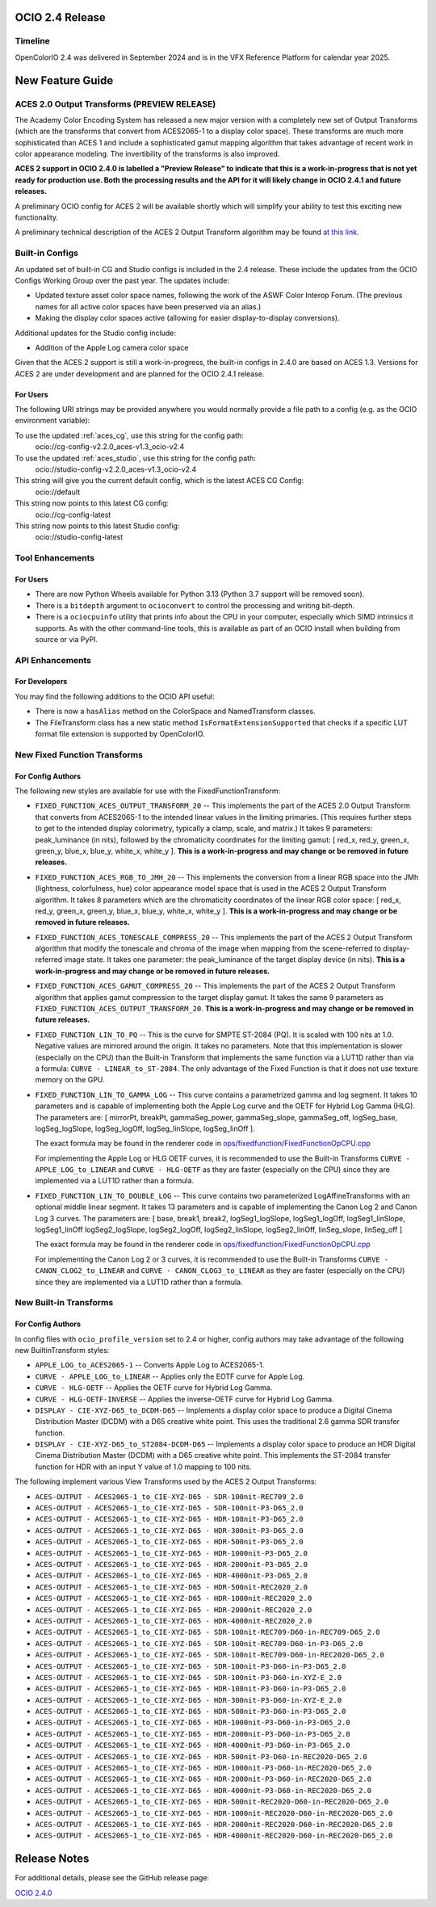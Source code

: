 ..
  SPDX-License-Identifier: CC-BY-4.0
  Copyright Contributors to the OpenColorIO Project.


OCIO 2.4 Release
================

Timeline
********

OpenColorIO 2.4 was delivered in September 2024 and is in the VFX Reference Platform for
calendar year 2025.


New Feature Guide
=================

ACES 2.0 Output Transforms (PREVIEW RELEASE)
********************************************

The Academy Color Encoding System has released a new major version with a completely new
set of Output Transforms (which are the transforms that convert from ACES2065-1 to a display
color space). These transforms are much more sophisticated than ACES 1 and include a
sophisticated gamut mapping algorithm that takes advantage of recent work in color appearance
modeling. The invertibility of the transforms is also improved.

**ACES 2 support in OCIO 2.4.0 is labelled a "Preview Release" to indicate that this is a 
work-in-progress that is not yet ready for production use. Both the processing results and
the API for it will likely change in OCIO 2.4.1 and future releases.**

A preliminary OCIO config for ACES 2 will be available shortly which will simplify your
ability to test this exciting new functionality.

A preliminary technical description of the ACES 2 Output Transform algorithm may be found 
`at this link. <https://draftdocs.acescentral.com/output-transforms/technical-details/>`_


Built-in Configs
****************

An updated set of built-in CG and Studio configs is included in the 2.4 release. These include 
the updates from the OCIO Configs Working Group over the past year. The updates include:

* Updated texture asset color space names, following the work of the ASWF Color Interop Forum.
  (The previous names for all active color spaces have been preserved via an alias.)
* Making the display color spaces active (allowing for easier display-to-display conversions).

Additional updates for the Studio config include:

* Addition of the Apple Log camera color space

Given that the ACES 2 support is still a work-in-progress, the built-in configs in 2.4.0
are based on ACES 1.3. Versions for ACES 2 are under development and are planned for the
OCIO 2.4.1 release.

For Users
+++++++++

The following URI strings may be provided anywhere you would normally provide a file path
to a config (e.g. as the OCIO environment variable):

To use the updated :ref:`aces_cg`, use this string for the config path:
    ocio://cg-config-v2.2.0_aces-v1.3_ocio-v2.4

To use the updated :ref:`aces_studio`, use this string for the config path:
    ocio://studio-config-v2.2.0_aces-v1.3_ocio-v2.4

This string will give you the current default config, which is the latest ACES CG Config:
    ocio://default

This string now points to this latest CG config:
    ocio://cg-config-latest

This string now points to this latest Studio config:
    ocio://studio-config-latest


Tool Enhancements
*****************

For Users
+++++++++

* There are now Python Wheels available for Python 3.13 (Python 3.7 support will be removed soon).

* There is a ``bitdepth`` argument to ``ocioconvert`` to control the processing and writing bit-depth.

* There is a ``ociocpuinfo`` utility that prints info about the CPU in your computer, especially
  which SIMD intrinsics it supports. As with the other command-line tools, this is available as part
  of an OCIO install when building from source or via PyPI.


API Enhancements
****************

For Developers
++++++++++++++

You may find the following additions to the OCIO API useful:

* There is now a ``hasAlias`` method on the ColorSpace and NamedTransform classes.

* The FileTransform class has a new static method ``IsFormatExtensionSupported`` that
  checks if a specific LUT format file extension is supported by OpenColorIO.


New Fixed Function Transforms
*****************************

For Config Authors
++++++++++++++++++

The following new styles are available for use with the FixedFunctionTransform:

* ``FIXED_FUNCTION_ACES_OUTPUT_TRANSFORM_20`` -- This implements the part of the ACES 2.0 
  Output Transform that converts from ACES2065-1 to the intended linear values in the limiting
  primaries. (This requires further steps to get to the intended display colorimetry, typically
  a clamp, scale, and matrix.) It takes 9 parameters: peak_luminance (in nits), followed by 
  the chromaticity coordinates for the limiting gamut: [ red_x, red_y, green_x, green_y, blue_x,
  blue_y, white_x, white_y ]. **This is a work-in-progress and may change or be removed in 
  future releases.**

* ``FIXED_FUNCTION_ACES_RGB_TO_JMH_20`` -- This implements the conversion from a linear RGB
  space into the JMh (lightness, colorfulness, hue) color appearance model space that is used
  in the ACES 2 Output Transform algorithm. It takes 8 parameters which are the chromaticity
  coordinates of the linear RGB color space: [ red_x, red_y, green_x, green_y, blue_x,
  blue_y, white_x, white_y ]. **This is a work-in-progress and may change or be removed in 
  future releases.**

* ``FIXED_FUNCTION_ACES_TONESCALE_COMPRESS_20`` -- This implements the part of the ACES 2
  Output Transform algorithm that modify the tonescale and chroma of the image when mapping from
  the scene-referred to display-referred image state. It takes one parameter: the peak_luminance
  of the target display device (in nits). **This is a work-in-progress and may change or be 
  removed in future releases.**

* ``FIXED_FUNCTION_ACES_GAMUT_COMPRESS_20`` -- This implements the part of the ACES 2 Output
  Transform algorithm that applies gamut compression to the target display gamut. It takes
  the same 9 parameters as ``FIXED_FUNCTION_ACES_OUTPUT_TRANSFORM_20``. **This is a work-in-progress 
  and may change or be removed in future releases.**

* ``FIXED_FUNCTION_LIN_TO_PQ`` -- This is the curve for SMPTE ST-2084 (PQ). It is scaled with 100 nits 
  at 1.0. Negative values are mirrored around the origin. It takes no parameters. Note that this
  implementation is slower (especially on the CPU) than the Built-in Transform that implements
  the same function via a LUT1D rather than via a formula: ``CURVE - LINEAR_to_ST-2084``. The
  only advantage of the Fixed Function is that it does not use texture memory on the GPU.

* ``FIXED_FUNCTION_LIN_TO_GAMMA_LOG`` -- This curve contains a parametrized gamma and log segment.
  It takes 10 parameters and is capable of implementing both the Apple Log curve and the OETF for
  Hybrid Log Gamma (HLG). The parameters are: 
  [ mirrorPt, breakPt, gammaSeg_power, gammaSeg_slope, gammaSeg_off, logSeg_base, logSeg_logSlope,
  logSeg_logOff, logSeg_linSlope, logSeg_linOff ].
  
  The exact formula may be found in the renderer code in `ops/fixedfunction/FixedFunctionOpCPU.cpp
  <https://github.com/AcademySoftwareFoundation/OpenColorIO/blob/2f5ae2c568a4c1fb87e548716e2a12ac9e74d861/src/OpenColorIO/ops/fixedfunction/FixedFunctionOpCPU.cpp#L1908>`_
  
  For implementing the Apple Log or HLG OETF curves, it is recommended to use the Built-in Transforms
  ``CURVE - APPLE_LOG_to_LINEAR`` and ``CURVE - HLG-OETF`` as they are faster (especially on the CPU)
  since they are implemented via a LUT1D rather than a formula.

* ``FIXED_FUNCTION_LIN_TO_DOUBLE_LOG`` -- This curve contains two parameterized LogAffineTransforms 
  with an optional middle linear segment. It takes 13 parameters and is capable of implementing the
  Canon Log 2 and Canon Log 3 curves. The parameters are: 
  [ base, break1, break2, logSeg1_logSlope, logSeg1_logOff, logSeg1_linSlope, logSeg1_linOff
  logSeg2_logSlope, logSeg2_logOff, logSeg2_linSlope, logSeg2_linOff, linSeg_slope, linSeg_off ]
  
  The exact formula may be found in the renderer code in `ops/fixedfunction/FixedFunctionOpCPU.cpp
  <https://github.com/AcademySoftwareFoundation/OpenColorIO/blob/2f5ae2c568a4c1fb87e548716e2a12ac9e74d861/src/OpenColorIO/ops/fixedfunction/FixedFunctionOpCPU.cpp#L2006>`_
  
  For implementing the Canon Log 2 or 3 curves, it is recommended to use the Built-in Transforms
  ``CURVE - CANON_CLOG2_to_LINEAR`` and ``CURVE - CANON_CLOG3_to_LINEAR`` as they are faster
  (especially on the CPU) since they are implemented via a LUT1D rather than a formula.


New Built-in Transforms
***********************

For Config Authors
++++++++++++++++++

In config files with ``ocio_profile_version`` set to 2.4 or higher, config authors may take
advantage of the following new BuiltinTransform styles:

* ``APPLE_LOG_to_ACES2065-1`` -- Converts Apple Log to ACES2065-1.

* ``CURVE - APPLE_LOG_to_LINEAR`` -- Applies only the EOTF curve for Apple Log.

* ``CURVE - HLG-OETF`` -- Applies the OETF curve for Hybrid Log Gamma.

* ``CURVE - HLG-OETF-INVERSE`` -- Applies the inverse-OETF curve for Hybrid Log Gamma.

* ``DISPLAY - CIE-XYZ-D65_to_DCDM-D65`` -- Implements a display color space to produce a
  Digital Cinema Distribution Master (DCDM) with a D65 creative white point. This uses the
  traditional 2.6 gamma SDR transfer function.

* ``DISPLAY - CIE-XYZ-D65_to_ST2084-DCDM-D65`` -- Implements a display color space to produce an
  HDR Digital Cinema Distribution Master (DCDM) with a D65 creative white point. This implements
  the ST-2084 transfer function for HDR with an input Y value of 1.0 mapping to 100 nits.

The following implement various View Transforms used by the ACES 2 Output Transforms:

* ``ACES-OUTPUT - ACES2065-1_to_CIE-XYZ-D65 - SDR-100nit-REC709_2.0`` 
* ``ACES-OUTPUT - ACES2065-1_to_CIE-XYZ-D65 - SDR-100nit-P3-D65_2.0`` 
* ``ACES-OUTPUT - ACES2065-1_to_CIE-XYZ-D65 - HDR-108nit-P3-D65_2.0`` 
* ``ACES-OUTPUT - ACES2065-1_to_CIE-XYZ-D65 - HDR-300nit-P3-D65_2.0`` 
* ``ACES-OUTPUT - ACES2065-1_to_CIE-XYZ-D65 - HDR-500nit-P3-D65_2.0`` 
* ``ACES-OUTPUT - ACES2065-1_to_CIE-XYZ-D65 - HDR-1000nit-P3-D65_2.0`` 
* ``ACES-OUTPUT - ACES2065-1_to_CIE-XYZ-D65 - HDR-2000nit-P3-D65_2.0`` 
* ``ACES-OUTPUT - ACES2065-1_to_CIE-XYZ-D65 - HDR-4000nit-P3-D65_2.0`` 
* ``ACES-OUTPUT - ACES2065-1_to_CIE-XYZ-D65 - HDR-500nit-REC2020_2.0`` 
* ``ACES-OUTPUT - ACES2065-1_to_CIE-XYZ-D65 - HDR-1000nit-REC2020_2.0`` 
* ``ACES-OUTPUT - ACES2065-1_to_CIE-XYZ-D65 - HDR-2000nit-REC2020_2.0`` 
* ``ACES-OUTPUT - ACES2065-1_to_CIE-XYZ-D65 - HDR-4000nit-REC2020_2.0`` 
* ``ACES-OUTPUT - ACES2065-1_to_CIE-XYZ-D65 - SDR-100nit-REC709-D60-in-REC709-D65_2.0`` 
* ``ACES-OUTPUT - ACES2065-1_to_CIE-XYZ-D65 - SDR-100nit-REC709-D60-in-P3-D65_2.0`` 
* ``ACES-OUTPUT - ACES2065-1_to_CIE-XYZ-D65 - SDR-100nit-REC709-D60-in-REC2020-D65_2.0`` 
* ``ACES-OUTPUT - ACES2065-1_to_CIE-XYZ-D65 - SDR-100nit-P3-D60-in-P3-D65_2.0`` 
* ``ACES-OUTPUT - ACES2065-1_to_CIE-XYZ-D65 - SDR-100nit-P3-D60-in-XYZ-E_2.0`` 
* ``ACES-OUTPUT - ACES2065-1_to_CIE-XYZ-D65 - HDR-108nit-P3-D60-in-P3-D65_2.0`` 
* ``ACES-OUTPUT - ACES2065-1_to_CIE-XYZ-D65 - HDR-300nit-P3-D60-in-XYZ-E_2.0`` 
* ``ACES-OUTPUT - ACES2065-1_to_CIE-XYZ-D65 - HDR-500nit-P3-D60-in-P3-D65_2.0`` 
* ``ACES-OUTPUT - ACES2065-1_to_CIE-XYZ-D65 - HDR-1000nit-P3-D60-in-P3-D65_2.0`` 
* ``ACES-OUTPUT - ACES2065-1_to_CIE-XYZ-D65 - HDR-2000nit-P3-D60-in-P3-D65_2.0`` 
* ``ACES-OUTPUT - ACES2065-1_to_CIE-XYZ-D65 - HDR-4000nit-P3-D60-in-P3-D65_2.0`` 
* ``ACES-OUTPUT - ACES2065-1_to_CIE-XYZ-D65 - HDR-500nit-P3-D60-in-REC2020-D65_2.0`` 
* ``ACES-OUTPUT - ACES2065-1_to_CIE-XYZ-D65 - HDR-1000nit-P3-D60-in-REC2020-D65_2.0`` 
* ``ACES-OUTPUT - ACES2065-1_to_CIE-XYZ-D65 - HDR-2000nit-P3-D60-in-REC2020-D65_2.0`` 
* ``ACES-OUTPUT - ACES2065-1_to_CIE-XYZ-D65 - HDR-4000nit-P3-D60-in-REC2020-D65_2.0`` 
* ``ACES-OUTPUT - ACES2065-1_to_CIE-XYZ-D65 - HDR-500nit-REC2020-D60-in-REC2020-D65_2.0`` 
* ``ACES-OUTPUT - ACES2065-1_to_CIE-XYZ-D65 - HDR-1000nit-REC2020-D60-in-REC2020-D65_2.0`` 
* ``ACES-OUTPUT - ACES2065-1_to_CIE-XYZ-D65 - HDR-2000nit-REC2020-D60-in-REC2020-D65_2.0`` 
* ``ACES-OUTPUT - ACES2065-1_to_CIE-XYZ-D65 - HDR-4000nit-REC2020-D60-in-REC2020-D65_2.0`` 


Release Notes
=============

For additional details, please see the GitHub release page:

`OCIO 2.4.0 <https://github.com/AcademySoftwareFoundation/OpenColorIO/releases/tag/v2.4.0>`_

